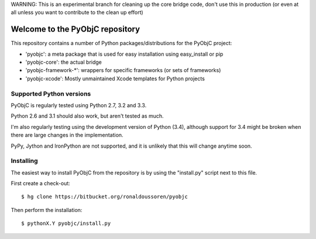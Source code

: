 WARNING: This is an experimental branch for cleaning up the core bridge code,
don't use this in production (or even at all unless you want to contribute to the
clean up effort)


Welcome to the PyObjC repository
================================

This repository contains a number of Python packages/distributions
for the PyObjC project:

* 'pyobjc': a meta package that is used for easy installation 
  using easy_install or pip

* 'pyobjc-core': the actual bridge

* 'pyobjc-framework-*': wrappers for specific frameworks (or sets of frameworks)

* 'pyobjc-xcode': Mostly unmaintained Xcode templates for Python projects


Supported Python versions
-------------------------

PyObjC is regularly tested using Python 2.7, 3.2 and 3.3. 

Python 2.6 and 3.1 should also work, but aren't tested as much.

I'm also regularly testing using the development version of Python (3.4), 
although support for 3.4 might be broken when there are large changes in
the implementation.

PyPy, Jython and IronPython are not supported, and it is unlikely that this
will change anytime soon. 

Installing
----------

The easiest way to install PyObjC from the repository is by using the
"install.py" script next to this file. 

First create a check-out::

  $ hg clone https://bitbucket.org/ronaldoussoren/pyobjc

Then perform the installation::

  $ pythonX.Y pyobjc/install.py


